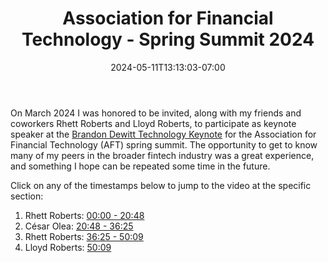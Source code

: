 #+HUGO_DRAFT: false
#+TITLE: Association for Financial Technology - Spring Summit 2024
#+DATE: 2024-05-11T13:13:03-07:00

On March 2024 I was honored to be invited, along with my friends and
coworkers Rhett Roberts and Lloyd Roberts, to participate as keynote
speaker at the [[https://www.aftweb.com/about-aft-0][Brandon Dewitt Technology Keynote]] for the Association
for Financial Technology (AFT) spring summit. The opportunity to get
to know many of my peers in the broader fintech industry was a great
experience, and something I hope can be repeated some time in the future.

Click on any of the timestamps below to jump to the video at the
specific section:

1. Rhett Roberts: [[https://vimeo.com/944055637/e86af20d32][00:00 - 20:48]]
2. César Olea: [[https://vimeo.com/944055637/e86af20d32#t=20m48s][20:48 - 36:25]]
3. Rhett Roberts: [[https://vimeo.com/944055637/e86af20d32#t=36m25s][36:25 - 50:09]]
4. Lloyd Roberts: [[https://vimeo.com/944055637/e86af20d32#t=50m09s][50:09]]
